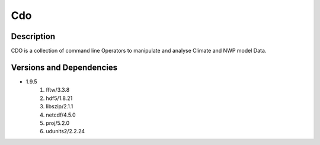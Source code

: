 .. _backbone-label:

Cdo
==============================

Description
~~~~~~~~
CDO is a collection of command line Operators to manipulate and analyse Climate and NWP model Data.

Versions and Dependencies
~~~~~~~~
- 1.9.5
   #. fftw/3.3.8
   #. hdf5/1.8.21
   #. libszip/2.1.1
   #. netcdf/4.5.0
   #. proj/5.2.0
   #. udunits2/2.2.24

